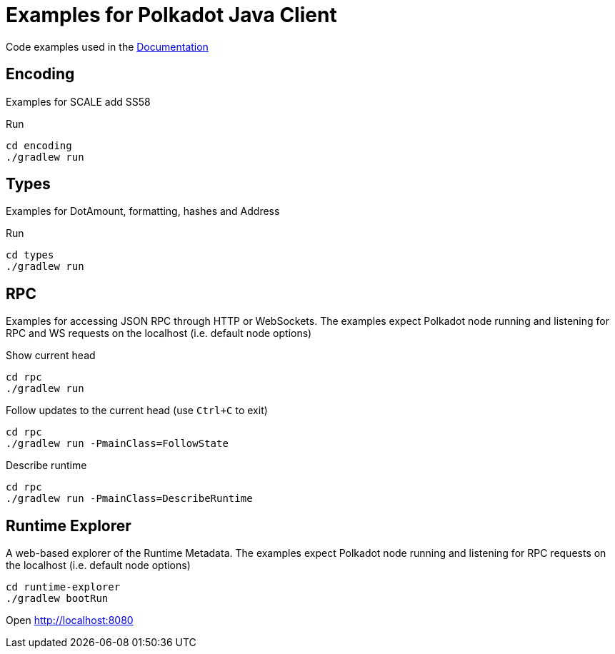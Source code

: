 = Examples for Polkadot Java Client

Code examples used in the link:../docs/[Documentation]

== Encoding

Examples for SCALE add SS58

.Run
----
cd encoding
./gradlew run
----

== Types

Examples for DotAmount, formatting, hashes and Address

.Run
----
cd types
./gradlew run
----

== RPC

Examples for accessing JSON RPC through HTTP or WebSockets.
The examples expect Polkadot node running and listening for RPC and WS requests on the localhost (i.e. default node options)

.Show current head
----
cd rpc
./gradlew run
----

.Follow updates to the current head (use `Ctrl+C` to exit)
----
cd rpc
./gradlew run -PmainClass=FollowState
----

.Describe runtime
----
cd rpc
./gradlew run -PmainClass=DescribeRuntime
----

== Runtime Explorer

A web-based explorer of the Runtime Metadata.
The examples expect Polkadot node running and listening for RPC requests on the localhost (i.e. default node options)

----
cd runtime-explorer
./gradlew bootRun
----

Open http://localhost:8080
